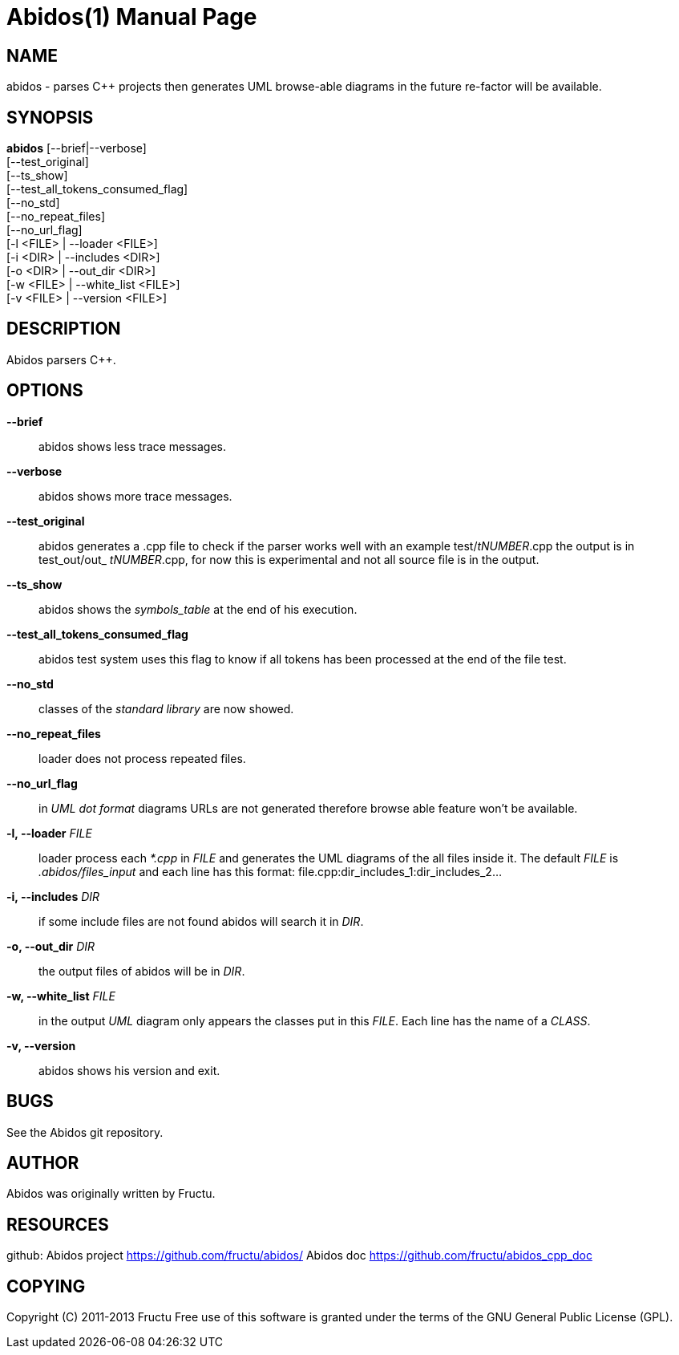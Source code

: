 
Abidos(1)
=========
:doctype: manpage


NAME
----
abidos - parses C++ projects then generates UML browse-able diagrams
in the future re-factor will be available.


SYNOPSIS
--------
*abidos* [--brief|--verbose] +
  [--test_original] +
  [--ts_show] +
  [--test_all_tokens_consumed_flag] +
  [--no_std] +
  [--no_repeat_files] +
  [--no_url_flag] +
  [-l <FILE> | --loader <FILE>] +
  [-i <DIR>  | --includes <DIR>] +
  [-o <DIR>  | --out_dir <DIR>] +
  [-w <FILE>  | --white_list <FILE>] +
  [-v <FILE>  | --version <FILE>] +


DESCRIPTION
-----------
Abidos parsers C++.


OPTIONS
-------
*--brief*::
  abidos shows less trace messages.

*--verbose*::
  abidos shows more trace messages.

*--test_original*::
  abidos generates a .cpp file to check if the parser works well with an
  example test/'tNUMBER'.cpp the output is in test_out/out_ 'tNUMBER'.cpp,
  for now this is experimental and not all source file is in the output.

*--ts_show*::
  abidos shows the 'symbols_table' at the end of his execution.

*--test_all_tokens_consumed_flag*::
  abidos test system uses this flag to know if all tokens has been processed
  at the end of the file test.

*--no_std*::
  classes of the 'standard library' are now showed.

*--no_repeat_files*::
  loader does not process repeated files.

*--no_url_flag*::
  in 'UML' 'dot format' diagrams URLs are not generated therefore browse able
  feature won't be available.

*-l, --loader* 'FILE'::
  loader process each '*.cpp' in 'FILE' and generates the UML diagrams of the
  all files inside it. The default 'FILE' is '.abidos/files_input' and each line
  has this format: file.cpp:dir_includes_1:dir_includes_2...

*-i, --includes*  'DIR'::
  if some include files are not found abidos will search it in 'DIR'.

*-o, --out_dir*  'DIR'::
  the output files of abidos will be in 'DIR'.

*-w, --white_list*  'FILE'::
  in the output 'UML' diagram only appears the classes put in this 'FILE'. Each
  line has the name of a 'CLASS'.

*-v, --version*::
  abidos shows his version and exit.


BUGS
----
See the Abidos git repository.


AUTHOR
------
Abidos was originally written by Fructu.


RESOURCES
---------
github: Abidos project <https://github.com/fructu/abidos/>
Abidos doc <https://github.com/fructu/abidos_cpp_doc>


COPYING
-------
Copyright \(C) 2011-2013 Fructu Free use of this software is
granted under the terms of the GNU General Public License (GPL).
